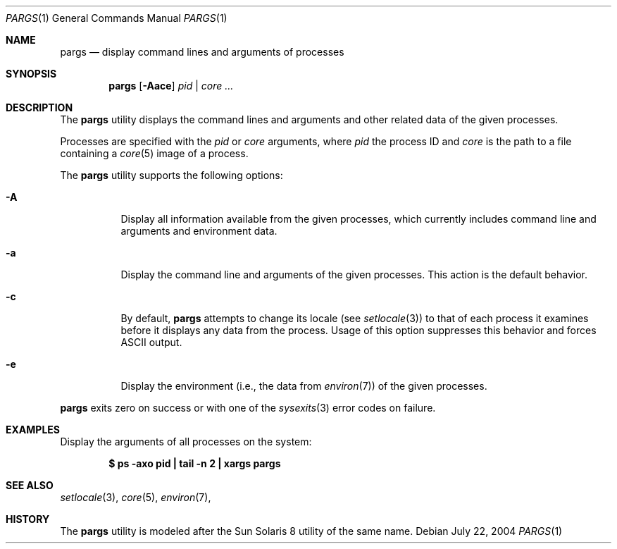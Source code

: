 .\" $Id$
.\" This file belongs to the public domain.
.Dd July 22, 2004
.Dt PARGS 1
.Os
.Sh NAME
.Nm pargs
.Nd display command lines and arguments of processes
.Sh SYNOPSIS
.Nm pargs
.Op Fl Aace
.Ar pid | core ...
.Sh DESCRIPTION
The
.Nm
utility displays the command lines and arguments and other related data
of the given processes.
.Pp
Processes are specified with the
.Ar pid
or
.Ar core
arguments, where
.Ar pid
the process ID and
.Ar core
is the path to a file containing a
.Xr core 5
image of a process.
.Pp
The
.Nm
utility supports the following options:
.Bl -tag -width indent
.It Fl A
Display all information available from the given processes, which
currently includes command line and arguments and environment data.
.It Fl a
Display the command line and arguments of the given processes.
This action is the default behavior.
.It Fl c
By default,
.Nm
attempts to change its locale (see
.Xr setlocale 3 )
to that of each process it examines before it displays any data from the
process.
Usage of this option suppresses this behavior and forces ASCII output.
.It Fl e
Display the environment (i.e., the data from
.Xr environ 7 )
of the given processes.
.El
.Pp
.Nm
exits zero on success or with one of the
.Xr sysexits 3
error codes on failure.
.Sh EXAMPLES
Display the arguments of all processes on the system:
.Pp
.Dl "$ ps -axo pid | tail -n 2 | xargs pargs"
.Sh SEE ALSO
.Xr setlocale 3 ,
.Xr core 5 ,
.Xr environ 7 ,
.Sh HISTORY
The
.Nm
utility is modeled after the Sun Solaris 8 utility of the same name.
